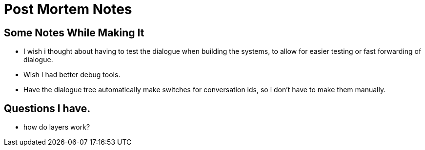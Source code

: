 = Post Mortem Notes

== Some Notes While Making It

* I wish i thought about having to test the dialogue when building the systems, to allow for easier testing or fast forwarding of dialogue.
* Wish I had better debug tools.
* Have the dialogue tree automatically make switches for conversation ids, so i don't have to make them manually.

== Questions I have.

* how do layers work?